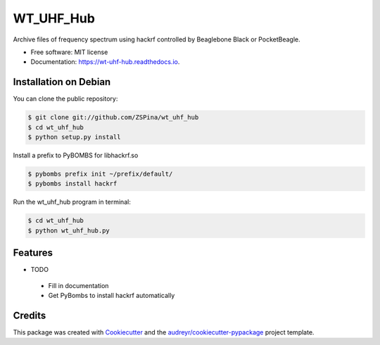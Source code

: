 ==========
WT_UHF_Hub
==========


.. image:: https://img.shields.io/pypi/v/wt_uhf_hub.svg
        :target: https://pypi.python.org/pypi/wt_uhf_hub

.. image:: https://img.shields.io/travis/ZSPina/wt_uhf_hub.svg
        :target: https://travis-ci.org/ZSPina/wt_uhf_hub

.. image:: https://readthedocs.org/projects/wt-uhf-hub/badge/?version=latest
        :target: https://wt-uhf-hub.readthedocs.io/en/latest/?badge=latest
        :alt: Documentation Status




Archive files of frequency spectrum using hackrf controlled by Beaglebone Black or PocketBeagle. 


* Free software: MIT license
* Documentation: https://wt-uhf-hub.readthedocs.io.
 
Installation on Debian
------------

You can clone the public repository:
    
.. code-block:: terminal

    $ git clone git://github.com/ZSPina/wt_uhf_hub
    $ cd wt_uhf_hub
    $ python setup.py install
        
Install a prefix to PyBOMBS for libhackrf.so

.. code-block:: terminal

    $ pybombs prefix init ~/prefix/default/
    $ pybombs install hackrf
    
Run the wt_uhf_hub program in terminal:

.. code-block:: terminal

    $ cd wt_uhf_hub
    $ python wt_uhf_hub.py
    
Features
--------

* TODO
 * Fill in documentation
 * Get PyBombs to install hackrf automatically

Credits
-------

This package was created with Cookiecutter_ and the `audreyr/cookiecutter-pypackage`_ project template.

.. _Cookiecutter: https://github.com/audreyr/cookiecutter
.. _`audreyr/cookiecutter-pypackage`: https://github.com/audreyr/cookiecutter-pypackage
